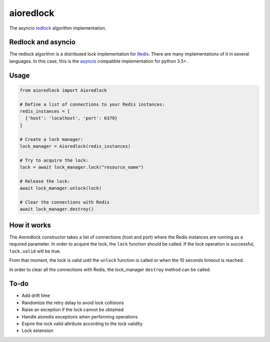 aioredlock
==========

.. image:: https://travis-ci.org/joanvila/aioredlock.svg?branch=master
  :target: https://travis-ci.org/joanvila/aioredlock

.. image:: https://codecov.io/gh/joanvila/aioredlock/branch/master/graph/badge.svg
  :target: https://codecov.io/gh/joanvila/aioredlock

The asyncio redlock_ algorithm implementation.

Redlock and asyncio
-------------------

The redlock algorithm is a distributed lock implementation for Redis_. There are many implementations of it in several languages. In this case, this is the asyncio_ compatible implementation for python 3.5+.


Usage
-----
.. code-block:: python

  from aioredlock import Aioredlock

  # Define a list of connections to your Redis instances:
  redis_instances = [
    {'host': 'localhost', 'port': 6379}
  ]

  # Create a lock manager:
  lock_manager = Aioredlock(redis_instances)

  # Try to acquire the lock:
  lock = await lock_manager.lock("resource_name")

  # Release the lock:
  await lock_manager.unlock(lock)

  # Clear the connections with Redis
  await lock_manager.destroy()


How it works
------------

The Aioredlock constructor takes a list of connections (host and port) where the Redis instances are running as a required parameter.
In order to acquire the lock, the ``lock`` function should be called. If the lock operation is successful, ``lock.valid`` will be true.

From that moment, the lock is valid until the ``unlock`` function is called or when the 10 seconds timeout is reached.

In order to clear all the connections with Redis, the lock_manager ``destroy`` method can be called.

To-do
-----

* Add drift time
* Randomize the retry delay to avoid lock collisions
* Raise an exception if the lock cannot be obtained
* Handle aioredis exceptions when performing operations
* Expire the lock valid attribute according to the lock validity
* Lock extension

.. _redlock: https://redis.io/topics/distlock
.. _Redis: https://redis.io
.. _asyncio: https://docs.python.org/3/library/asyncio.html
